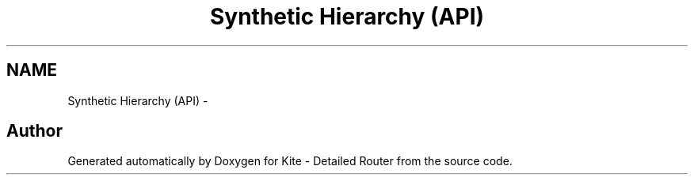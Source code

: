 .TH "Synthetic Hierarchy (API)" 3 "Mon May 12 2014" "Version 1.0" "Kite - Detailed Router" \" -*- nroff -*-
.ad l
.nh
.SH NAME
Synthetic Hierarchy (API) \- 
 
.SH "Author"
.PP 
Generated automatically by Doxygen for Kite - Detailed Router from the source code\&.
